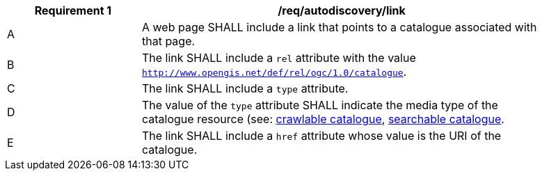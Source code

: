 [[req_autodiscovery_link]]
[width="90%",cols="2,6a"]
|===
^|*Requirement {counter:req-id}* |*/req/autodiscovery/link*

^|A |A web page SHALL include a link that points to a catalogue associated with that page.
^|B |The link SHALL include a `rel` attribute with the value `http://www.opengis.net/def/rel/ogc/1.0/catalogue`.
^|C |The link SHALL include a `type` attribute.
^|D |The value of the `type` attribute SHALL indicate the media type of the catalogue resource (see: <<crawlable-catalogue,crawlable catalogue>>, <<clause-core-record-collection,searchable catalogue>>.
^|E |The link SHALL include a `href` attribute whose value is the URI of the catalogue.
|===
